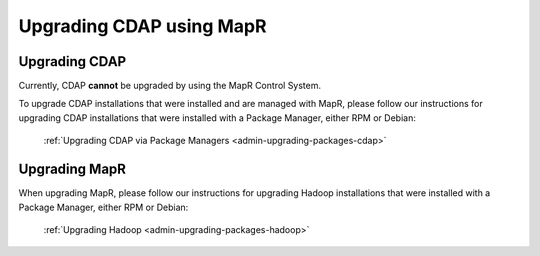 .. meta::
    :author: Cask Data, Inc.
    :copyright: Copyright © 2016 Cask Data, Inc.

.. _admin-upgrading-mapr:

=========================
Upgrading CDAP using MapR
=========================


Upgrading CDAP
==============
Currently, CDAP **cannot** be upgraded by using the MapR Control System. 

To upgrade CDAP installations that were installed and are managed with MapR, please
follow our instructions for upgrading CDAP installations that were installed with a
Package Manager, either RPM or Debian:

  :ref:`Upgrading CDAP via Package Managers <admin-upgrading-packages-cdap>`


Upgrading MapR
==============
When upgrading MapR, please follow our instructions for upgrading Hadoop installations that were
installed with a Package Manager, either RPM or Debian:

  :ref:`Upgrading Hadoop <admin-upgrading-packages-hadoop>`
